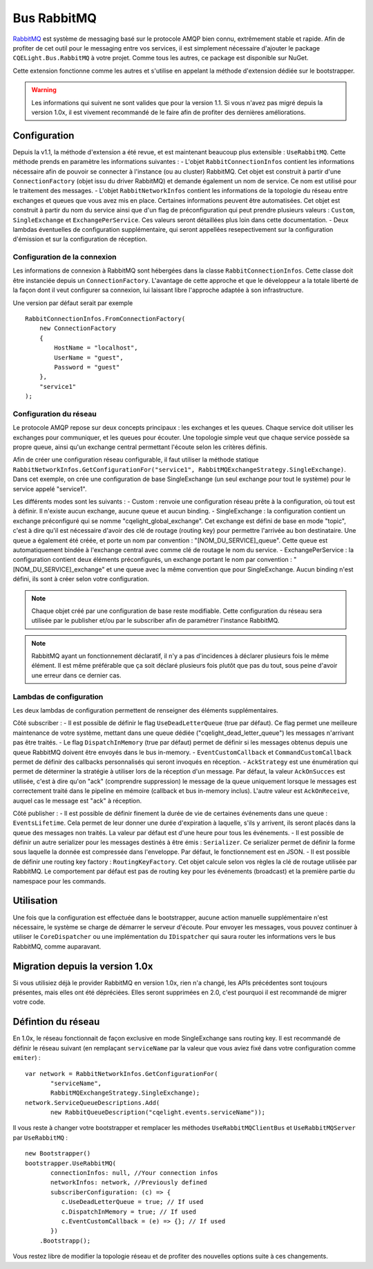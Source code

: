 Bus RabbitMQ
============

`RabbitMQ <https://www.rabbitmq.com/>`_ est système de messaging basé sur le protocole AMQP bien connu, extrêmement stable et rapide. Afin de profiter de cet outil pour le messaging entre vos services, il est simplement nécessaire d'ajouter le package ``CQELight.Bus.RabbitMQ`` à votre projet. Comme tous les autres, ce package est disponible sur NuGet.

Cette extension fonctionne comme les autres et s'utilise en appelant la méthode d'extension dédiée sur le bootstrapper. 

.. warning:: Les informations qui suivent ne sont valides que pour la version 1.1. Si vous n'avez pas migré depuis la version 1.0x, il est vivement recommandé de le faire afin de profiter des dernières améliorations. 

Configuration
-------------
Depuis la v1.1, la méthode d'extension a été revue, et est maintenant beaucoup plus extensible : ``UseRabbitMQ``. Cette méthode prends en paramètre les informations suivantes : 
- L'objet ``RabbitConnectionInfos`` contient les informations nécessaire afin de pouvoir se connecter à l'instance (ou au cluster) RabbitMQ. Cet objet est construit à partir d'une ``ConnectionFactory`` (objet issu du driver RabbitMQ) et demande également un nom de service. Ce nom est utilisé pour le traitement des messages.
- L'objet ``RabbitNetworkInfos`` contient les informations de la topologie du réseau entre exchanges et queues que vous avez mis en place. Certaines informations peuvent être automatisées. Cet objet est construit à partir du nom du service ainsi que d'un flag de préconfiguration qui peut prendre plusieurs valeurs : ``Custom``, ``SingleExchange`` et ``ExchangePerService``. Ces valeurs seront détaillées plus loin dans cette documentation.
- Deux lambdas éventuelles de configuration supplémentaire, qui seront appellées resepectivement sur la configuration d'émission et sur la configuration de réception.

Configuration de la connexion
^^^^^^^^^^^^^^^^^^^^^^^^^^^^^
Les informations de connexion à RabbitMQ sont hébergées dans la classe ``RabbitConnectionInfos``. Cette classe doit être instanciée depuis un ``ConnectionFactory``. L'avantage de cette approche et que le développeur a la totale liberté de la façon dont il veut configurer sa connexion, lui laissant libre l'approche adaptée à son infrastructure.

Une version par défaut serait par exemple 
::

    RabbitConnectionInfos.FromConnectionFactory(
        new ConnectionFactory
        {
            HostName = "localhost",
            UserName = "guest",
            Password = "guest"
        },
        "service1"
    );

Configuration du réseau
^^^^^^^^^^^^^^^^^^^^^^^
Le protocole AMQP repose sur deux concepts principaux : les exchanges et les queues. Chaque service doit utiliser les exchanges pour communiquer, et les queues pour écouter. Une topologie simple veut que chaque service possède sa propre queue, ainsi qu'un exchange central permettant l'écoute selon les critères définis.

Afin de créer une configuration réseau configurable, il faut utiliser la méthode statique ``RabbitNetworkInfos.GetConfigurationFor("service1", RabbitMQExchangeStrategy.SingleExchange)``. Dans cet exemple, on crée une configuration de base SingleExchange (un seul exchange pour tout le système) pour le service appelé "service1".

Les différents modes sont les suivants :
- Custom : renvoie une configuration réseau prête à la configuration, où tout est à définir. Il n'existe aucun exchange, aucune queue et aucun binding.
- SingleExchange : la configuration contient un exchange préconfiguré qui se nomme "cqelight_global_exchange". Cet exchange est défini de base en mode "topic", c'est à dire qu'il est nécessaire d'avoir des clé de routage (routing key) pour permettre l'arrivée au bon destinataire. Une queue a également été créée, et porte un nom par convention : "[NOM_DU_SERVICE]_queue". Cette queue est automatiquement bindée à l'exchange central avec comme clé de routage le nom du service.
- ExchangePerService : la configuration contient deux éléments préconfigurés, un exchange portant le nom par convention : "[NOM_DU_SERVICE]_exchange" et une queue avec la même convention que pour SingleExchange. Aucun binding n'est défini, ils sont à créer selon votre configuration.

.. note:: Chaque objet créé par une configuration de base reste modifiable. Cette configuration du réseau sera utilisée par le publisher et/ou par le subscriber afin de paramétrer l'instance RabbitMQ.

.. note:: RabbitMQ ayant un fonctionnement déclaratif, il n'y a pas d'incidences à déclarer plusieurs fois le même élément. Il est même préférable que ça soit déclaré plusieurs fois plutôt que pas du tout, sous peine d'avoir une erreur dans ce dernier cas.

Lambdas de configuration
^^^^^^^^^^^^^^^^^^^^^^^^
Les deux lambdas de configuration permettent de renseigner des éléments supplémentaires. 

Côté subscriber :
- Il est possible de définir le flag ``UseDeadLetterQueue`` (true par défaut). Ce flag permet une meilleure maintenance de votre système, mettant dans une queue dédiée ("cqelight_dead_letter_queue") les messages n'arrivant pas être traités.
- Le flag ``DispatchInMemory`` (true par défaut) permet de définir si les messages obtenus depuis une queue RabbitMQ doivent être envoyés dans le bus in-memory.
- ``EventCustomCallback`` et ``CommandCustomCallback`` permet de définir des callbacks personnalisés qui seront invoqués en réception.
- ``AckStrategy`` est une énumération qui permet de déterminer la stratégie à utiliser lors de la réception d'un message. Par défaut, la valeur ``AckOnSucces`` est utilisée, c'est à dire qu'on "ack" (comprendre suppression) le message de la queue uniquement lorsque le messages est correctement traité dans le pipeline en mémoire (callback et bus in-memory inclus). L'autre valeur est ``AckOnReceive``, auquel cas le message est "ack" à réception.

Côté publisher :
- Il est possible de définir finement la durée de vie de certaines événements dans une queue : ``EventsLifetime``. Cela permet de leur donner une durée d'expiration à laquelle, s'ils y arrivent, ils seront placés dans la queue des messages non traités. La valeur par défaut est d'une heure pour tous les événements.
- Il est possible de définir un autre serializer pour les messages destinés à être émis : ``Serializer``. Ce serializer permet de définir la forme sous laquelle la donnée est compressée dans l'enveloppe. Par défaut, le fonctionnement est en JSON.
- Il est possible de définir une routing key factory : ``RoutingKeyFactory``. Cet objet calcule selon vos règles la clé de routage utilisée par RabbitMQ. Le comportement par défaut est pas de routing key pour les événements (broadcast) et la première partie du namespace pour les commands.

Utilisation
-----------
Une fois que la configuration est effectuée dans le bootstrapper, aucune action manuelle supplémentaire n'est nécessaire, le système se charge de démarrer le serveur d'écoute. Pour envoyer les messages, vous pouvez continuer à utiliser le ``CoreDispatcher`` ou une implémentation du ``IDispatcher`` qui saura router les informations vers le bus RabbitMQ, comme auparavant.

Migration depuis la version 1.0x
--------------------------------
Si vous utilisiez déjà le provider RabbitMQ en version 1.0x, rien n'a changé, les APIs précédentes sont toujours présentes, mais elles ont été dépréciées. Elles seront supprimées en 2.0, c'est pourquoi il est recommandé de migrer votre code.

Défintion du réseau
-------------------
En 1.0x, le réseau fonctionnait de façon exclusive en mode SingleExchange sans routing key. Il est recommandé de définir le réseau suivant (en remplaçant ``serviceName`` par la valeur que vous aviez fixé dans votre configuration comme ``emiter``)  :

::

    var network = RabbitNetworkInfos.GetConfigurationFor(
	   "serviceName", 
	   RabbitMQExchangeStrategy.SingleExchange);
    network.ServiceQueueDescriptions.Add(
	   new RabbitQueueDescription("cqelight.events.serviceName"));
	
Il vous reste à changer votre bootstrapper et remplacer les méthodes ``UseRabbitMQClientBus`` et ``UseRabbitMQServer`` par ``UseRabbitMQ`` :

::

    new Bootstrapper()
    bootstrapper.UseRabbitMQ(
	   connectionInfos: null, //Your connection infos
	   networkInfos: network, //Previously defined
	   subscriberConfiguration: (c) => {
	      c.UseDeadLetterQueue = true; // If used
	      c.DispatchInMemory = true; // If used
	      c.EventCustomCallback = (e) => {}; // If used
	   })
	.Bootstrapp();

Vous restez libre de modifier la topologie réseau et de profiter des nouvelles options suite à ces changements.